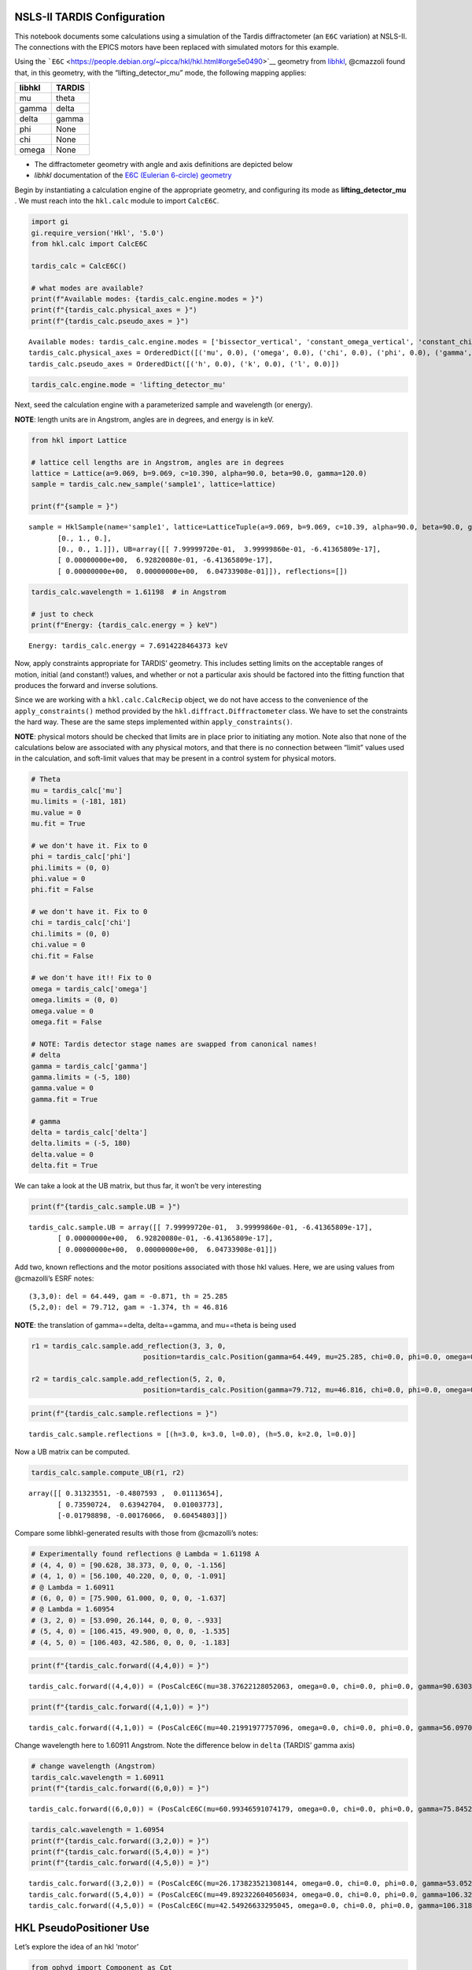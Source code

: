 NSLS-II TARDIS Configuration
============================

This notebook documents some calculations using a simulation of the
Tardis diffractometer (an ``E6C`` variation) at NSLS-II. The connections
with the EPICS motors have been replaced with simulated motors for this
example.

Using the
```E6C`` <https://people.debian.org/~picca/hkl/hkl.html#orge5e0490>`__
geometry from
`libhkl <https://people.debian.org/~picca/hkl/hkl.html>`__, @cmazzoli
found that, in this geometry, with the “lifting_detector_mu” mode, the
following mapping applies:

====== ======
libhkl TARDIS
====== ======
mu     theta
gamma  delta
delta  gamma
phi    None
chi    None
omega  None
====== ======

-  The diffractometer geometry with angle and axis definitions are
   depicted below

-  *libhkl* documentation of the `E6C (Eulerian 6-circle)
   geometry <https://people.debian.org/~picca/hkl/hkl.html#orge5e0490>`__



Begin by instantiating a calculation engine of the appropriate geometry,
and configuring its mode as **lifting_detector_mu** . We must reach into
the ``hkl.calc`` module to import ``CalcE6C``.

.. code:: ipython3

    import gi
    gi.require_version('Hkl', '5.0')
    from hkl.calc import CalcE6C
    
    tardis_calc = CalcE6C()
    
    # what modes are available?
    print(f"Available modes: {tardis_calc.engine.modes = }")
    print(f"{tardis_calc.physical_axes = }")
    print(f"{tardis_calc.pseudo_axes = }")


.. parsed-literal::

    Available modes: tardis_calc.engine.modes = ['bissector_vertical', 'constant_omega_vertical', 'constant_chi_vertical', 'constant_phi_vertical', 'lifting_detector_phi', 'lifting_detector_omega', 'lifting_detector_mu', 'double_diffraction_vertical', 'bissector_horizontal', 'double_diffraction_horizontal', 'psi_constant_vertical', 'psi_constant_horizontal', 'constant_mu_horizontal']
    tardis_calc.physical_axes = OrderedDict([('mu', 0.0), ('omega', 0.0), ('chi', 0.0), ('phi', 0.0), ('gamma', 0.0), ('delta', 0.0)])
    tardis_calc.pseudo_axes = OrderedDict([('h', 0.0), ('k', 0.0), ('l', 0.0)])


.. code:: ipython3

    tardis_calc.engine.mode = 'lifting_detector_mu'

Next, seed the calculation engine with a parameterized sample and
wavelength (or energy).

**NOTE**: length units are in Angstrom, angles are in degrees, and
energy is in keV.

.. code:: ipython3

    from hkl import Lattice
    
    # lattice cell lengths are in Angstrom, angles are in degrees
    lattice = Lattice(a=9.069, b=9.069, c=10.390, alpha=90.0, beta=90.0, gamma=120.0)
    sample = tardis_calc.new_sample('sample1', lattice=lattice)
    
    print(f"{sample = }")


.. parsed-literal::

    sample = HklSample(name='sample1', lattice=LatticeTuple(a=9.069, b=9.069, c=10.39, alpha=90.0, beta=90.0, gamma=119.99999999999999), ux=Parameter(name='None (internally: ux)', limits=(min=-180.0, max=180.0), value=0.0, fit=True, inverted=False, units='Degree'), uy=Parameter(name='None (internally: uy)', limits=(min=-180.0, max=180.0), value=0.0, fit=True, inverted=False, units='Degree'), uz=Parameter(name='None (internally: uz)', limits=(min=-180.0, max=180.0), value=0.0, fit=True, inverted=False, units='Degree'), U=array([[1., 0., 0.],
           [0., 1., 0.],
           [0., 0., 1.]]), UB=array([[ 7.99999720e-01,  3.99999860e-01, -6.41365809e-17],
           [ 0.00000000e+00,  6.92820080e-01, -6.41365809e-17],
           [ 0.00000000e+00,  0.00000000e+00,  6.04733908e-01]]), reflections=[])


.. code:: ipython3

    tardis_calc.wavelength = 1.61198  # in Angstrom
    
    # just to check
    print(f"Energy: {tardis_calc.energy = } keV")


.. parsed-literal::

    Energy: tardis_calc.energy = 7.6914228464373 keV


Now, apply constraints appropriate for TARDIS’ geometry. This includes
setting limits on the acceptable ranges of motion, initial (and
constant!) values, and whether or not a particular axis should be
factored into the fitting function that produces the forward and inverse
solutions.

Since we are working with a ``hkl.calc.CalcRecip`` object, we do not
have access to the convenience of the ``apply_constraints()`` method
provided by the ``hkl.diffract.Diffractometer`` class. We have to set
the constraints the hard way. These are the same steps implemented
within ``apply_constraints()``.

**NOTE**: physical motors should be checked that limits are in place
prior to initiating any motion. Note also that none of the calculations
below are associated with any physical motors, and that there is no
connection between “limit” values used in the calculation, and
soft-limit values that may be present in a control system for physical
motors.

.. code:: ipython3

    # Theta
    mu = tardis_calc['mu']
    mu.limits = (-181, 181)
    mu.value = 0
    mu.fit = True
    
    # we don't have it. Fix to 0
    phi = tardis_calc['phi']
    phi.limits = (0, 0)
    phi.value = 0
    phi.fit = False
    
    # we don't have it. Fix to 0
    chi = tardis_calc['chi']
    chi.limits = (0, 0)
    chi.value = 0
    chi.fit = False
    
    # we don't have it!! Fix to 0
    omega = tardis_calc['omega']
    omega.limits = (0, 0)
    omega.value = 0
    omega.fit = False
    
    # NOTE: Tardis detector stage names are swapped from canonical names!
    # delta
    gamma = tardis_calc['gamma']
    gamma.limits = (-5, 180)
    gamma.value = 0
    gamma.fit = True
    
    # gamma
    delta = tardis_calc['delta']
    delta.limits = (-5, 180)
    delta.value = 0
    delta.fit = True

We can take a look at the UB matrix, but thus far, it won’t be very
interesting

.. code:: ipython3

    print(f"{tardis_calc.sample.UB = }")


.. parsed-literal::

    tardis_calc.sample.UB = array([[ 7.99999720e-01,  3.99999860e-01, -6.41365809e-17],
           [ 0.00000000e+00,  6.92820080e-01, -6.41365809e-17],
           [ 0.00000000e+00,  0.00000000e+00,  6.04733908e-01]])


Add two, known reflections and the motor positions associated with those
hkl values. Here, we are using values from @cmazolli’s ESRF notes:

::

   (3,3,0): del = 64.449, gam = -0.871, th = 25.285
   (5,2,0): del = 79.712, gam = -1.374, th = 46.816

**NOTE**: the translation of gamma==delta, delta==gamma, and mu==theta
is being used

.. code:: ipython3

    r1 = tardis_calc.sample.add_reflection(3, 3, 0, 
                               position=tardis_calc.Position(gamma=64.449, mu=25.285, chi=0.0, phi=0.0, omega=0.0, delta=-0.871))
    
    r2 = tardis_calc.sample.add_reflection(5, 2, 0,
                               position=tardis_calc.Position(gamma=79.712, mu=46.816, chi=0.0, phi=0.0, omega=0.0, delta=-1.374))

.. code:: ipython3

    print(f"{tardis_calc.sample.reflections = }")


.. parsed-literal::

    tardis_calc.sample.reflections = [(h=3.0, k=3.0, l=0.0), (h=5.0, k=2.0, l=0.0)]


Now a UB matrix can be computed.

.. code:: ipython3

    tardis_calc.sample.compute_UB(r1, r2)




.. parsed-literal::

    array([[ 0.31323551, -0.4807593 ,  0.01113654],
           [ 0.73590724,  0.63942704,  0.01003773],
           [-0.01798898, -0.00176066,  0.60454803]])



Compare some libhkl-generated results with those from @cmazolli’s notes:

.. code:: python

   # Experimentally found reflections @ Lambda = 1.61198 A
   # (4, 4, 0) = [90.628, 38.373, 0, 0, 0, -1.156]
   # (4, 1, 0) = [56.100, 40.220, 0, 0, 0, -1.091]
   # @ Lambda = 1.60911
   # (6, 0, 0) = [75.900, 61.000, 0, 0, 0, -1.637]
   # @ Lambda = 1.60954
   # (3, 2, 0) = [53.090, 26.144, 0, 0, 0, -.933]
   # (5, 4, 0) = [106.415, 49.900, 0, 0, 0, -1.535]
   # (4, 5, 0) = [106.403, 42.586, 0, 0, 0, -1.183]

.. code:: ipython3

    print(f"{tardis_calc.forward((4,4,0)) = }")


.. parsed-literal::

    tardis_calc.forward((4,4,0)) = (PosCalcE6C(mu=38.37622128052063, omega=0.0, chi=0.0, phi=0.0, gamma=90.63030469353308, delta=-1.1613181970939916),)


.. code:: ipython3

    print(f"{tardis_calc.forward((4,1,0)) = }")


.. parsed-literal::

    tardis_calc.forward((4,1,0)) = (PosCalcE6C(mu=40.21991977757096, omega=0.0, chi=0.0, phi=0.0, gamma=56.09704093977082, delta=-1.083660865503293),)


Change wavelength here to 1.60911 Angstrom. Note the difference below in
``delta`` (TARDIS’ gamma axis)

.. code:: ipython3

    # change wavelength (Angstrom)
    tardis_calc.wavelength = 1.60911
    print(f"{tardis_calc.forward((6,0,0)) = }")


.. parsed-literal::

    tardis_calc.forward((6,0,0)) = (PosCalcE6C(mu=60.99346591074179, omega=0.0, chi=0.0, phi=0.0, gamma=75.84521749189147, delta=-1.5839501607961701),)


.. code:: ipython3

    tardis_calc.wavelength = 1.60954
    print(f"{tardis_calc.forward((3,2,0)) = }")
    print(f"{tardis_calc.forward((5,4,0)) = }")
    print(f"{tardis_calc.forward((4,5,0)) = }")


.. parsed-literal::

    tardis_calc.forward((3,2,0)) = (PosCalcE6C(mu=26.173823521308144, omega=0.0, chi=0.0, phi=0.0, gamma=53.05207622287554, delta=-0.8437995840438257),)
    tardis_calc.forward((5,4,0)) = (PosCalcE6C(mu=49.892322604056034, omega=0.0, chi=0.0, phi=0.0, gamma=106.32053081067252, delta=-1.423656049079967),)
    tardis_calc.forward((4,5,0)) = (PosCalcE6C(mu=42.54926633295045, omega=0.0, chi=0.0, phi=0.0, gamma=106.31894239326303, delta=-1.1854071532601609),)


HKL PseudoPositioner Use
========================

Let’s explore the idea of an hkl ‘motor’

.. code:: ipython3

    from ophyd import Component as Cpt
    from ophyd import (PseudoSingle, EpicsMotor)
    from hkl import SimulatedE6C
    
    # FIXME: hack to get around what should have been done at init of tardis_calc instance
    tardis_calc._lock_engine = True
    
    class Tardis(SimulatedE6C): ...
    
    # class Tardis(E6C):
    #     h = Cpt(PseudoSingle, '')
    #     k = Cpt(PseudoSingle, '')
    #     l = Cpt(PseudoSingle, '')
        
    #     theta = Cpt(EpicsMotor, 'XF:31IDA-OP{Tbl-Ax:X1}Mtr')
    #     omega = Cpt(EpicsMotor, 'XF:31IDA-OP{Tbl-Ax:X2}Mtr')
    #     chi = Cpt(EpicsMotor, 'XF:31IDA-OP{Tbl-Ax:X3}Mtr')
    #     phi = Cpt(EpicsMotor, 'XF:31IDA-OP{Tbl-Ax:X4}Mtr')
    #     delta = Cpt(EpicsMotor, 'XF:31IDA-OP{Tbl-Ax:X5}Mtr')
    #     gamma = Cpt(EpicsMotor, 'XF:31IDA-OP{Tbl-Ax:X6}Mtr')
        
    # re-map Tardis' axis names onto what an E6C expects
    name_map = {
        # tardis: E6C
        'mu': 'theta',
        'omega': 'omega',
        'chi': 'chi',
        'phi': 'phi',
        'gamma': 'delta',
        'delta': 'gamma',
        }
    
    tardis = Tardis(
        '', # no prefix
        name='tardis', # local name
        calc_inst=tardis_calc, # the calc engine setup above
        # energy=tardis_calc.energy, # FIXME: unexpected keyword argument
    )
    tardis.calc.physical_axis_names = name_map
    print(f"{tardis.calc.physical_axis_names = }")


.. parsed-literal::

    tardis.calc.physical_axis_names = ['theta', 'omega', 'chi', 'phi', 'delta', 'gamma']


.. code:: ipython3

    print(f"{tardis.real_position = }")


.. parsed-literal::

    tardis.real_position = TardisRealPos(mu=0, omega=0, chi=0, phi=0, gamma=0, delta=0)


.. code:: ipython3

    print(f"{tardis.connected = }")


.. parsed-literal::

    tardis.connected = True


.. code:: ipython3

    print(f"Energy: {tardis.energy.get() = } keV")


.. parsed-literal::

    Energy: tardis.energy.get() = 8.0 keV


Move to (101) reflection
------------------------

.. code:: ipython3

    tardis.move((1,0,1), wait=False)




.. parsed-literal::

    MoveStatus(done=False, pos=tardis, elapsed=0.0, success=False, settle_time=0.0)



.. code:: ipython3

    status = _

.. code:: ipython3

    print(f"{status.done = }")


.. parsed-literal::

    status.done = True


.. code:: ipython3

    print(f"{tardis.real_position = }")


.. parsed-literal::

    tardis.real_position = TardisRealPos(mu=32.61342481972243, omega=0.0, chi=0.0, phi=0.0, gamma=12.011255441335317, delta=8.64179902840924)


.. code:: ipython3

    print(f"{tardis.position = }")


.. parsed-literal::

    tardis.position = TardisPseudoPos(h=1.0000000000000002, k=-5.667215834780817e-16, l=1.0)


Move to (102) reflection
------------------------

.. code:: ipython3

    tardis.move((1,0,2))




.. parsed-literal::

    MoveStatus(done=True, pos=tardis, elapsed=0.0, success=True, settle_time=0.0)



.. code:: ipython3

    tardis.h.describe()




.. parsed-literal::

    OrderedDict([('tardis_h',
                  {'source': 'PY:tardis_h.position',
                   'dtype': 'number',
                   'shape': [],
                   'upper_ctrl_limit': 0,
                   'lower_ctrl_limit': 0,
                   'units': ''}),
                 ('tardis_h_setpoint',
                  {'source': 'PY:tardis_h.target',
                   'dtype': 'integer',
                   'shape': [],
                   'upper_ctrl_limit': 0,
                   'lower_ctrl_limit': 0,
                   'units': ''})])



.. code:: ipython3

    tardis.h.read()




.. parsed-literal::

    OrderedDict([('tardis_h', {'value': 1.0, 'timestamp': 1624046174.7917364}),
                 ('tardis_h_setpoint',
                  {'value': 1, 'timestamp': 1624046174.791788})])



.. code:: ipython3

    tardis.describe()




.. parsed-literal::

    OrderedDict([('tardis_h',
                  {'source': 'PY:tardis_h.position',
                   'dtype': 'number',
                   'shape': [],
                   'upper_ctrl_limit': 0,
                   'lower_ctrl_limit': 0,
                   'units': ''}),
                 ('tardis_h_setpoint',
                  {'source': 'PY:tardis_h.target',
                   'dtype': 'integer',
                   'shape': [],
                   'upper_ctrl_limit': 0,
                   'lower_ctrl_limit': 0,
                   'units': ''}),
                 ('tardis_k',
                  {'source': 'PY:tardis_k.position',
                   'dtype': 'number',
                   'shape': [],
                   'upper_ctrl_limit': 0,
                   'lower_ctrl_limit': 0,
                   'units': ''}),
                 ('tardis_k_setpoint',
                  {'source': 'PY:tardis_k.target',
                   'dtype': 'integer',
                   'shape': [],
                   'upper_ctrl_limit': 0,
                   'lower_ctrl_limit': 0,
                   'units': ''}),
                 ('tardis_l',
                  {'source': 'PY:tardis_l.position',
                   'dtype': 'number',
                   'shape': [],
                   'upper_ctrl_limit': 0,
                   'lower_ctrl_limit': 0,
                   'units': ''}),
                 ('tardis_l_setpoint',
                  {'source': 'PY:tardis_l.target',
                   'dtype': 'integer',
                   'shape': [],
                   'upper_ctrl_limit': 0,
                   'lower_ctrl_limit': 0,
                   'units': ''}),
                 ('tardis_mu',
                  {'source': 'computed',
                   'dtype': 'number',
                   'shape': [],
                   'units': '',
                   'lower_ctrl_limit': -180,
                   'upper_ctrl_limit': 180}),
                 ('tardis_omega',
                  {'source': 'computed',
                   'dtype': 'number',
                   'shape': [],
                   'units': '',
                   'lower_ctrl_limit': -180,
                   'upper_ctrl_limit': 180}),
                 ('tardis_chi',
                  {'source': 'computed',
                   'dtype': 'number',
                   'shape': [],
                   'units': '',
                   'lower_ctrl_limit': -180,
                   'upper_ctrl_limit': 180}),
                 ('tardis_phi',
                  {'source': 'computed',
                   'dtype': 'number',
                   'shape': [],
                   'units': '',
                   'lower_ctrl_limit': -180,
                   'upper_ctrl_limit': 180}),
                 ('tardis_gamma',
                  {'source': 'computed',
                   'dtype': 'number',
                   'shape': [],
                   'units': '',
                   'lower_ctrl_limit': -180,
                   'upper_ctrl_limit': 180}),
                 ('tardis_delta',
                  {'source': 'computed',
                   'dtype': 'number',
                   'shape': [],
                   'units': '',
                   'lower_ctrl_limit': -180,
                   'upper_ctrl_limit': 180})])



.. code:: ipython3

    tardis.read()




.. parsed-literal::

    OrderedDict([('tardis_h', {'value': 1.0, 'timestamp': 1624046174.7917364}),
                 ('tardis_h_setpoint',
                  {'value': 1, 'timestamp': 1624046174.791788}),
                 ('tardis_k',
                  {'value': -1.0351079150284598e-17,
                   'timestamp': 1624046174.7919662}),
                 ('tardis_k_setpoint',
                  {'value': 0, 'timestamp': 1624046174.7920125}),
                 ('tardis_l',
                  {'value': 1.9999999999999998, 'timestamp': 1624046174.792171}),
                 ('tardis_l_setpoint',
                  {'value': 2, 'timestamp': 1624046174.792219}),
                 ('tardis_mu',
                  {'value': 42.936333275662705, 'timestamp': 1624046174.8588123}),
                 ('tardis_omega', {'value': 0.0, 'timestamp': 1624046174.858816}),
                 ('tardis_chi', {'value': 0.0, 'timestamp': 1624046174.858819}),
                 ('tardis_phi', {'value': 0.0, 'timestamp': 1624046174.858822}),
                 ('tardis_gamma',
                  {'value': 12.143148125839154, 'timestamp': 1624046174.8588252}),
                 ('tardis_delta',
                  {'value': 17.765469685728892, 'timestamp': 1624046174.8588285})])



.. code:: ipython3

    print(f"{tardis.position = }")


.. parsed-literal::

    tardis.position = TardisPseudoPos(h=1.0, k=-1.0351079150284598e-17, l=1.9999999999999998)


.. code:: ipython3

    print(f"{tardis.real_position = }")


.. parsed-literal::

    tardis.real_position = TardisRealPos(mu=42.936333275662705, omega=0.0, chi=0.0, phi=0.0, gamma=12.143148125839154, delta=17.765469685728892)

